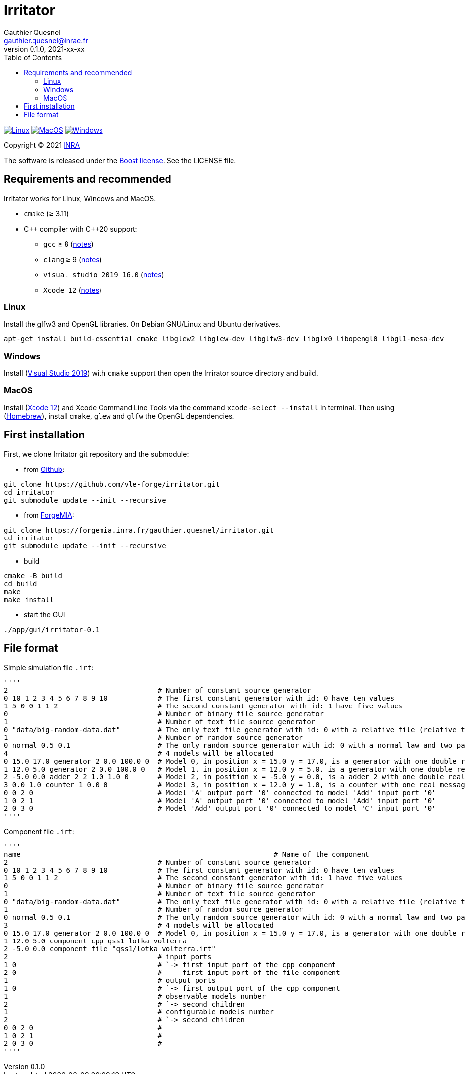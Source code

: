 = Irritator
Gauthier Quesnel <gauthier.quesnel@inrae.fr>
v0.1.0, 2021-xx-xx
:toc:
:homepage: https://github.com/quesnel/irritator/

image:https://github.com/vle-forge/irritator/actions/workflows/linux.yml/badge.svg[Linux, link=https://github.com/vle-forge/irritator/actions/workflows/linux.yml]
image:https://github.com/vle-forge/irritator/actions/workflows/macos.yml/badge.svg[MacOS, link=https://github.com/vle-forge/irritator/actions/workflows/macos.yml]
image:https://github.com/vle-forge/irritator/actions/workflows/windows.yml/badge.svg[Windows, link=https://github.com/vle-forge/irritator/actions/workflows/windows.yml]

Copyright © 2021 http://www.inrae.fr/en[INRA]

The software is released under the https://www.boost.org/LICENSE_1_0.txt[Boost license]. See the LICENSE file.

== Requirements and recommended

Irritator works for Linux, Windows and MacOS.

* `cmake` (≥ 3.11)
* $$C++$$ compiler with $$C++20$$ support:
** `gcc` ≥ 8 (https://www.gnu.org/software/gcc/projects/cxx-status.html[notes])
** `clang` ≥ 9 (https://clang.llvm.org/cxx_status.html[notes])
** `visual studio 2019 16.0` (https://docs.microsoft.com/en-us/visualstudio/releasenotes/vs2017-relnotes[notes])
** `Xcode 12` (https://apps.apple.com/app/xcode[notes])

=== Linux

Install the glfw3 and OpenGL libraries. On Debian GNU/Linux and Ubuntu derivatives.

[source,bash]
....
apt-get install build-essential cmake libglew2 libglew-dev libglfw3-dev libglx0 libopengl0 libgl1-mesa-dev
....

=== Windows

Install (https://visualstudio.microsoft.com/[Visual Studio 2019]) with `cmake`
support  then open the Irrirator source directory and build.

=== MacOS

Install (https://apps.apple.com/app/xcode[Xcode 12]) and Xcode Command Line
Tools via the command `xcode-select --install` in terminal.  Then using
(https://brew.sh[Homebrew]), install `cmake`, `glew` and `glfw` the OpenGL
dependencies. 

== First installation

First, we clone Irritator git repository and the submodule:

* from https://github.com/vle-forge/irritator[Github]:

....
git clone https://github.com/vle-forge/irritator.git
cd irritator
git submodule update --init --recursive
....

* from https://forgemia.inra.fr/gauthier.quesnel/irritator[ForgeMIA]:

....
git clone https://forgemia.inra.fr/gauthier.quesnel/irritator.git
cd irritator
git submodule update --init --recursive
....

* build

[source,bash]
....
cmake -B build
cd build
make
make install
....

* start the GUI

[source,bash]
....
./app/gui/irritator-0.1
....

== File format

Simple simulation file `.irt`:

[source]
''''
2                                    # Number of constant source generator
0 10 1 2 3 4 5 6 7 8 9 10            # The first constant generator with id: 0 have ten values
1 5 0 0 1 1 2                        # The second constant generator with id: 1 have five values
0                                    # Number of binary file source generator
1                                    # Number of text file source generator
0 "data/big-random-data.dat"         # The only text file generator with id: 0 with a relative file (relative to the irt file).
1                                    # Number of random source generator
0 normal 0.5 0.1                     # The only random source generator with id: 0 with a normal law and two parameters 0.5 and 0.1 for mean and standard deviation
4                                    # 4 models will be allocated
0 15.0 17.0 generator 2 0.0 100.0 0  # Model 0, in position x = 15.0 y = 17.0, is a generator with one double real message
1 12.0 5.0 generator 2 0.0 100.0 0   # Model 1, in position x = 12.0 y = 5.0, is a generator with one double real message
2 -5.0 0.0 adder_2 2 1.0 1.0 0       # Model 2, in position x = -5.0 y = 0.0, is a adder_2 with one double real message
3 0.0 1.0 counter 1 0.0 0            # Model 3, in position x = 12.0 y = 1.0, is a counter with one real message
0 0 2 0                              # Model 'A' output port '0' connected to model 'Add' input port '0'
1 0 2 1                              # Model 'A' output port '0' connected to model 'Add' input port '0'
2 0 3 0                              # Model 'Add' output port '0' connected to model 'C' input port '0'
''''

Component file `.irt`:

[source]
''''
name								 # Name of the component
2                                    # Number of constant source generator
0 10 1 2 3 4 5 6 7 8 9 10            # The first constant generator with id: 0 have ten values
1 5 0 0 1 1 2                        # The second constant generator with id: 1 have five values
0                                    # Number of binary file source generator
1                                    # Number of text file source generator
0 "data/big-random-data.dat"         # The only text file generator with id: 0 with a relative file (relative to the irt file).
1                                    # Number of random source generator
0 normal 0.5 0.1                     # The only random source generator with id: 0 with a normal law and two parameters 0.5 and 0.1 for mean and standard deviation
3                                    # 4 models will be allocated
0 15.0 17.0 generator 2 0.0 100.0 0  # Model 0, in position x = 15.0 y = 17.0, is a generator with one double real message
1 12.0 5.0 component cpp qss1_lotka_volterra
2 -5.0 0.0 component file "qss1/lotka_volterra.irt"
2                                    # input ports
1 0                                  # `-> first input port of the cpp component
2 0                                  #     first input port of the file component
1                                    # output ports
1 0                                  # `-> first output port of the cpp component
1                                    # observable models number
2                                    # `-> second children
1                                    # configurable models number
2                                    # `-> second children
0 0 2 0                              #
1 0 2 1                              #
2 0 3 0                              #
''''

